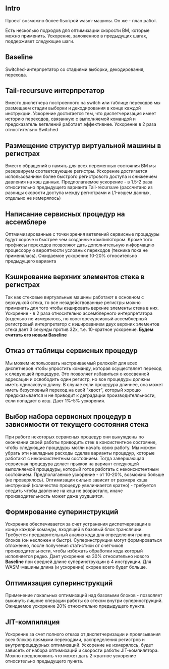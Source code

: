 ** Intro

Проект возможно более быстрой wasm-машины. Он же - план работ.

Есть несколько подходов для оптимизации скорости ВМ, которые можно применить. Ускорение, заложенное в предыдущих шагах, поддерживет следующие шаги.

** Baseline

Switched-интерпретатор со стадиями выборки, декодирования, перехода.

** Tail-recursuve интерпретатор

Вместо диспетчера построенного на switch или таблице переходов мы размещаем стадии выборки и декодирования в конце каждой инструкции. Ускорение достигается тем, что диспетчеризация имеет историю переходов, связанную с выполняемой командой и предсказатель ветвлений работает эффективнее. Ускорение в 2 раза отностительно Switched

** Размещение структур виртуальной машины в регистрах

Вместо обращений в память для всех переменных состояния ВМ мы резервируем соответсвующие регистры. Ускорение достигается использованием более быстрого регистрового доступа и снижением давления на кэш данных. Предполагаемое ускорение - в 1.5-2 раза относительно предыдущего варианта Tail-recursuve (рассчитано из разницы скорости доступа между регистрами и L1-кэшем данных, отдельно не измерялось)

** Написание сервисных процедур на ассемблере

Оптмимизированные с точки зрения ветвлений сервисные процедуры будут короче и быстрее чем созданные компилятором. Кроме того префиксы переходов позволяют дать дополнительную информацию процессору о вероятности условных переходов (техника пока не применялась). Ожидаемое ускорение 10-20% относительно предыдущего варианта

** Кэширование верхних элементов стека в регистрах

Так как стековые виртуальные машины работают в основном с верхушкой стека, то все незадействованные регистры можно применить для того чтобы кэшировать верхние элементы стека в них. Ускорение - в 2 раза относительно ассемблерного интерпретатора (отдельно не измерялось, но хвосторекурсивный ассемблерный регистровый интерпретатор с кэшированием двух верхних элементов стека дает 3 секунды против 32х, т.е. 10-кратное ускорение. *Будем считать его новым Baseline*

** Отказ от таблицы сервисных процедур

Мы можем использовать настраиваемый релокейт для всех диспетчеров чтобы упростить команду, которая осуществляет переход к следующей процедуре. Это позволяет избавиться о коссвенной адресации и освободить один регистр, но все процедуры должны иметь одинаковую длину. В случае если процедура длиннее, она может иметь безусловный переход на свой "хвост", который хорошо предсказывается и не приводит к деградации производителльности, если попадает в кэш. Дает 1%-5% ускорения.

** Выбор набора сервисных процедур в зависимости от текущего состояния стека

При работе некоторых сервисных процедур они вынуждены по окончании своей работы приводить стек в консистентное состояние, чтобы следующие процедуры могли начать свою работу. Мы можем убрать эти накладные расходы сделав варианты процедур, которые работают с неконсистентным состоянием. Тогда завершающая сервисная процедура делает прыжок на вариант следующей выполняемой процедуры, который готов работать с неконсистентным состоянием. Предполагаемое ускорение - от 10-20%, возможно больше (не проверялось). Оптимизация сильно зависит от размера кэша инструкций (количество процедур увеличиается кратно) - требуется следить чтобы давление на кэш не возрастало, иначе производительность может даже ухудшится.

** Формирование суперинструкций

Ускорение обеспечивается за счет устранения диспетчеризации в конце каждой команды, входящей в базовый блок трансляции. Требуется предварительный анализ кода для определения границ блоков (он несложен и быстр). Суперинструкции могут формироваться отложенно, после получения статистики от счетчиков производительности, чтобы избежать обработки кода который исполняется редко. Дает ускорение на 30% относительно нового *Baseline* при средней длине суперинструкции в 4 инструкции. Для WASM-машины длина (и ускорение) скорее всего будет больше.

** Оптимизация суперинструкций

Применение локальных оптимизаций над базовыми блоков - позволяет выкинуть лишние операции работы со стеком внутри суперинструкций. Ожидаемое ускорение 20% относительно предыдущего пункта.

** JIT-компиляция

Ускорение за счет полного отказа от диспетчеризации и провязывания всех блоков прямыми переходами, распределения регистров и внутрипроцедурных оптимизаций. Ускорение не измерялось, будет зависеть от набора оптимизаций и скорости работы JIT-компилятора. Можно предположить что может дать 2-кратное ускорение относительно предыдущего пункта.
